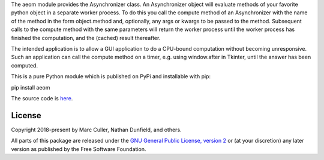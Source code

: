 The aeom module provides the Asynchronizer class.  An Asynchronizer
object will evaluate methods of your favorite python object in a
separate worker process.  To do this you call the compute method of an
Asynchronizer with the name of the method in the form object.method
and, optionally, any args or kwargs to be passed to the method.
Subsequent calls to the compute method with the same parameters will
return the worker process until the worker process has finished the
computation, and the (cached) result thereafter.

The intended application is to allow a GUI application to do a CPU-bound
computation without becoming unresponsive.  Such an application can call
the compute method on a timer, e.g. using window.after in Tkinter, until
the answer has been computed.

This is a pure Python module which is published on PyPi and installable
with pip:

| pip install aeom

The source code is `here <https://bitbucket.org/t3m/async>`_.

License
========================

Copyright 2018-present by Marc Culler, Nathan Dunfield, and others.

All parts of this package are released under the
`GNU General Public License, version 2 <http://www.gnu.org/licenses/gpl-2.0.txt>`_
or (at your discretion) any later version as published by the Free
Software Foundation.
